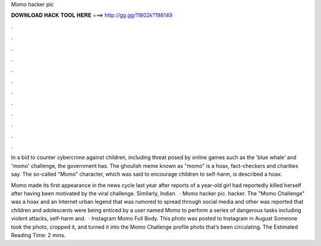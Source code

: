 Momo hacker pic



𝐃𝐎𝐖𝐍𝐋𝐎𝐀𝐃 𝐇𝐀𝐂𝐊 𝐓𝐎𝐎𝐋 𝐇𝐄𝐑𝐄 ===> http://gg.gg/11802k?198149



.



.



.



.



.



.



.



.



.



.



.



.

In a bid to counter cybercrime against children, including threat posed by online games such as the 'blue whale' and 'momo' challenge, the government has. The ghoulish meme known as "momo" is a hoax, fact-checkers and charities say. The so-called "Momo" character, which was said to encourage children to self-harm, is described a hoax.

Momo made its first appearance in the news cycle last year after reports of a year-old girl had reportedly killed herself after having been motivated by the viral challenge. Similarly, Indian.  · Momo hacker pic. hacker. The "Momo Challenge" was a hoax and an Internet urban legend that was rumored to spread through social media and other  was reported that children and adolescents were being enticed by a user named Momo to perform a series of dangerous tasks including violent attacks, self-harm and.  · Instagram Momo Full Body. This photo was posted to Instagram in August Someone took the photo, cropped it, and turned it into the Momo Challenge profile photo that’s been circulating. The Estimated Reading Time: 2 mins.
